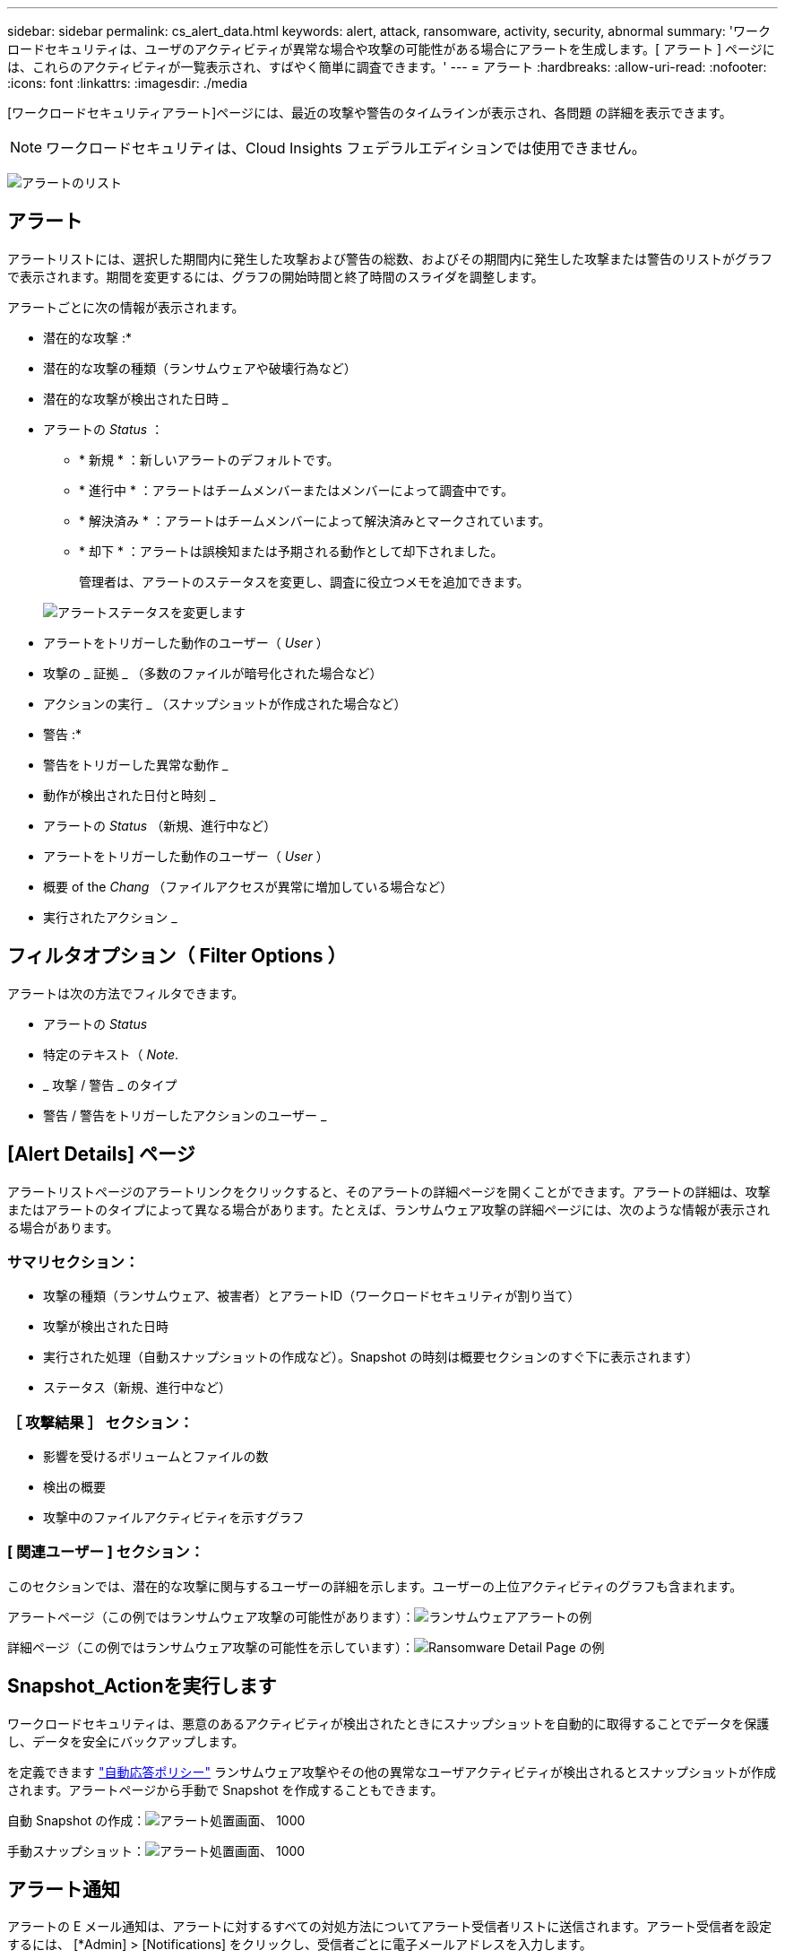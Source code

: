 ---
sidebar: sidebar 
permalink: cs_alert_data.html 
keywords: alert, attack, ransomware, activity, security, abnormal 
summary: 'ワークロードセキュリティは、ユーザのアクティビティが異常な場合や攻撃の可能性がある場合にアラートを生成します。[ アラート ] ページには、これらのアクティビティが一覧表示され、すばやく簡単に調査できます。' 
---
= アラート
:hardbreaks:
:allow-uri-read: 
:nofooter: 
:icons: font
:linkattrs: 
:imagesdir: ./media


[role="lead"]
[ワークロードセキュリティアラート]ページには、最近の攻撃や警告のタイムラインが表示され、各問題 の詳細を表示できます。


NOTE: ワークロードセキュリティは、Cloud Insights フェデラルエディションでは使用できません。

image:CloudSecureAlertsListPage.png["アラートのリスト"]



== アラート

アラートリストには、選択した期間内に発生した攻撃および警告の総数、およびその期間内に発生した攻撃または警告のリストがグラフで表示されます。期間を変更するには、グラフの開始時間と終了時間のスライダを調整します。

アラートごとに次の情報が表示されます。

* 潜在的な攻撃 :*

* 潜在的な攻撃の種類（ランサムウェアや破壊行為など）
* 潜在的な攻撃が検出された日時 _
* アラートの _Status_ ：
+
** * 新規 * ：新しいアラートのデフォルトです。
** * 進行中 * ：アラートはチームメンバーまたはメンバーによって調査中です。
** * 解決済み * ：アラートはチームメンバーによって解決済みとマークされています。
** * 却下 * ：アラートは誤検知または予期される動作として却下されました。
+
管理者は、アラートのステータスを変更し、調査に役立つメモを追加できます。

+
image:CloudSecureChangeAlertStatus.png["アラートステータスを変更します"]



* アラートをトリガーした動作のユーザー（ _User_ ）
* 攻撃の _ 証拠 _ （多数のファイルが暗号化された場合など）
* アクションの実行 _ （スナップショットが作成された場合など）


* 警告 :*

* 警告をトリガーした異常な動作 _
* 動作が検出された日付と時刻 _
* アラートの _Status_ （新規、進行中など）
* アラートをトリガーした動作のユーザー（ _User_ ）
* 概要 of the _Chang_ （ファイルアクセスが異常に増加している場合など）
* 実行されたアクション _




== フィルタオプション（ Filter Options ）

アラートは次の方法でフィルタできます。

* アラートの _Status_
* 特定のテキスト（ _Note_.
* _ 攻撃 / 警告 _ のタイプ
* 警告 / 警告をトリガーしたアクションのユーザー _




== [Alert Details] ページ

アラートリストページのアラートリンクをクリックすると、そのアラートの詳細ページを開くことができます。アラートの詳細は、攻撃またはアラートのタイプによって異なる場合があります。たとえば、ランサムウェア攻撃の詳細ページには、次のような情報が表示される場合があります。



=== サマリセクション：

* 攻撃の種類（ランサムウェア、被害者）とアラートID（ワークロードセキュリティが割り当て）
* 攻撃が検出された日時
* 実行された処理（自動スナップショットの作成など）。Snapshot の時刻は概要セクションのすぐ下に表示されます）
* ステータス（新規、進行中など）




=== ［ 攻撃結果 ］ セクション：

* 影響を受けるボリュームとファイルの数
* 検出の概要
* 攻撃中のファイルアクティビティを示すグラフ




=== [ 関連ユーザー ] セクション：

このセクションでは、潜在的な攻撃に関与するユーザーの詳細を示します。ユーザーの上位アクティビティのグラフも含まれます。

アラートページ（この例ではランサムウェア攻撃の可能性があります）：image:RansomwareAlertExample.png["ランサムウェアアラートの例"]

詳細ページ（この例ではランサムウェア攻撃の可能性を示しています）：image:RansomwareDetailPageExample.png["Ransomware Detail Page の例"]



== Snapshot_Actionを実行します

ワークロードセキュリティは、悪意のあるアクティビティが検出されたときにスナップショットを自動的に取得することでデータを保護し、データを安全にバックアップします。

を定義できます link:cs_automated_response_policies.html["自動応答ポリシー"] ランサムウェア攻撃やその他の異常なユーザアクティビティが検出されるとスナップショットが作成されます。アラートページから手動で Snapshot を作成することもできます。

自動 Snapshot の作成：image:AlertActionsAutomaticExample.png["アラート処置画面、 1000"]

手動スナップショット：image:AlertActionsExample.png["アラート処置画面、 1000"]



== アラート通知

アラートの E メール通知は、アラートに対するすべての対処方法についてアラート受信者リストに送信されます。アラート受信者を設定するには、 [*Admin] > [Notifications] をクリックし、受信者ごとに電子メールアドレスを入力します。



== 保持ポリシー

アラートと警告は 13 カ月間保持されます。13 カ月を経過したアラートと警告は削除されます。ワークロードセキュリティ環境を削除すると、その環境に関連付けられているすべてのデータも削除されます。



== トラブルシューティング

|===
| 問題 | 次の操作を実行します 


| ワークロードセキュリティ（CS）によって作成されたスナップショットの場合、CSスナップショットのパージ/アーカイブ期間はありますか？ | いいえCS スナップショットのパージ / アーカイブ期間は設定されていません。CS スナップショットのパージポリシーを定義する必要があります。を参照してください link:https://library.netapp.com/ecmdocs/ECMP1196819/html/GUID-27D0E37F-5AF1-4AF9-BDEB-9A4B7AF3B4A9.html["ONTAP のドキュメント"] ポリシーの設定方法については、を参照してください。 


| ONTAP では、 1 日に 1 時間ごとに Snapshot が作成される場合があります。ワークロードセキュリティ（CS）スナップショットは、そのスナップショットに影響を与えますか？CS スナップショットは時間単位のスナップショットを作成しますか？デフォルトの時間単位の Snapshot は停止しますか？ | ワークロードセキュリティスナップショットは、1時間ごとのスナップショットには影響しません。CS スナップショットでは時間単位のスナップショット領域は使用されず、以前と同様に続行されます。デフォルトの時間単位 Snapshot は停止しません。 


| ONTAP で Snapshot 数が上限に達した場合、どうなるかを確認します。 | 最大Snapshot数に達すると、以降のSnapshot作成が失敗し、Snapshotがフルであることを示すエラーメッセージがワークロードセキュリティに表示されます。最も古い Snapshot を削除するには、 Snapshot ポリシーを定義する必要があります。定義しないと、 Snapshot は作成されません。ONTAP 9.3 以前では、ボリュームに格納できる Snapshot コピーは最大 255 個です。ONTAP 9.4 以降では、ボリュームに格納できる Snapshot コピーは最大 1023 個です。の詳細については、 ONTAP のマニュアルを参照してください link:https://docs.netapp.com/ontap-9/index.jsp?topic=%2Fcom.netapp.doc.dot-cm-cmpr-960%2Fvolume__snapshot__autodelete__modify.html["Snapshot 削除ポリシーを設定しています"]。 


| ワークロードセキュリティでSnapshotをまったく作成できません。 | スナップショットの作成に使用されている役割に、 https://docs.netapp.com/us-en/cloudinsights/task_add_collector_svm.html#a-note-about-permissions[proper 権限が割り当てられていることを確認します。Snapshot を作成するための適切なアクセス権を持つ sure _csrole_is create -vserver <vservername> -role csrole -cmddirname "volume snapshot" -access all が作成されていることを確認します 


| ワークロードセキュリティから削除されたSVMでSnapshotを再度追加した場合、古いアラートに対してSnapshotが失敗します。SVM が再び追加されたあとに発生する新しいアラートについては、 Snapshot が作成されます。 | これはまれなシナリオです。この問題が発生した場合は、 ONTAP にログインし、古いアラートに対して手動で Snapshot を作成してください。 


| _Alert Details_page では、 _Take Snapshot_Button の下に「 Last Attempt failed 」エラーが表示されます。エラーにカーソルを合わせると、「 invoke API command has timed out for the data collector with id 」というメッセージが表示されます。 | これは、SVMのLIFがONTAP で_disabled_stateである場合に、SVM管理IPを使用してワークロードセキュリティにデータコレクタが追加されたときに発生することがあります。ONTAP で特定のLIFを有効にし、ワークロードセキュリティからtrigger _Take Snapshotを手動で作成します。Snapshot 処理が成功します。 
|===